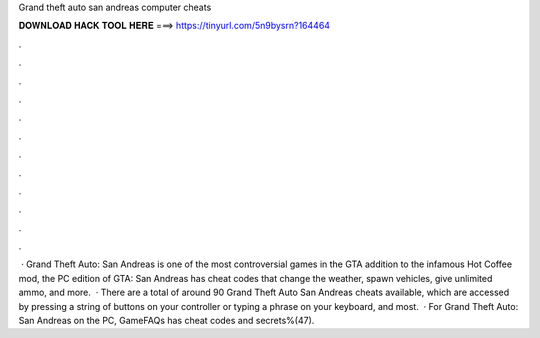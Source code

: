 Grand theft auto san andreas computer cheats

𝐃𝐎𝐖𝐍𝐋𝐎𝐀𝐃 𝐇𝐀𝐂𝐊 𝐓𝐎𝐎𝐋 𝐇𝐄𝐑𝐄 ===> https://tinyurl.com/5n9bysrn?164464

.

.

.

.

.

.

.

.

.

.

.

.

 · Grand Theft Auto: San Andreas is one of the most controversial games in the GTA  addition to the infamous Hot Coffee mod, the PC edition of GTA: San Andreas has cheat codes that change the weather, spawn vehicles, give unlimited ammo, and more.  · There are a total of around 90 Grand Theft Auto San Andreas cheats available, which are accessed by pressing a string of buttons on your controller or typing a phrase on your keyboard, and most.  · For Grand Theft Auto: San Andreas on the PC, GameFAQs has cheat codes and secrets%(47).